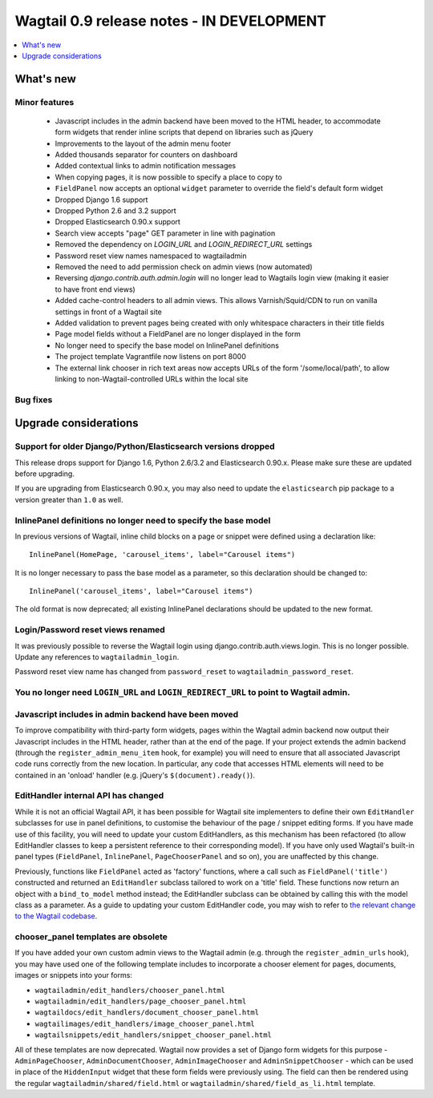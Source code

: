 ==========================================
Wagtail 0.9 release notes - IN DEVELOPMENT
==========================================

.. contents::
    :local:
    :depth: 1


What's new
==========

Minor features
~~~~~~~~~~~~~~

 * Javascript includes in the admin backend have been moved to the HTML header, to accommodate form widgets that render inline scripts that depend on libraries such as jQuery
 * Improvements to the layout of the admin menu footer
 * Added thousands separator for counters on dashboard
 * Added contextual links to admin notification messages
 * When copying pages, it is now possible to specify a place to copy to
 * ``FieldPanel`` now accepts an optional ``widget`` parameter to override the field's default form widget
 * Dropped Django 1.6 support
 * Dropped Python 2.6 and 3.2 support
 * Dropped Elasticsearch 0.90.x support
 * Search view accepts "page" GET parameter in line with pagination
 * Removed the dependency on `LOGIN_URL` and `LOGIN_REDIRECT_URL` settings
 * Password reset view names namespaced to wagtailadmin
 * Removed the need to add permission check on admin views (now automated)
 * Reversing `django.contrib.auth.admin.login` will no longer lead to Wagtails login view (making it easier to have front end views)
 * Added cache-control headers to all admin views. This allows Varnish/Squid/CDN to run on vanilla settings in front of a Wagtail site
 * Added validation to prevent pages being created with only whitespace characters in their title fields
 * Page model fields without a FieldPanel are no longer displayed in the form
 * No longer need to specify the base model on InlinePanel definitions
 * The project template Vagrantfile now listens on port 8000
 * The external link chooser in rich text areas now accepts URLs of the form '/some/local/path', to allow linking to non-Wagtail-controlled URLs within the local site


Bug fixes
~~~~~~~~~


Upgrade considerations
======================

Support for older Django/Python/Elasticsearch versions dropped
~~~~~~~~~~~~~~~~~~~~~~~~~~~~~~~~~~~~~~~~~~~~~~~~~~~~~~~~~~~~~~

This release drops support for Django 1.6, Python 2.6/3.2 and Elasticsearch 0.90.x. Please make sure these are updated before upgrading.

If you are upgrading from Elasticsearch 0.90.x, you may also need to update the ``elasticsearch`` pip package to a version greater than ``1.0`` as well.

InlinePanel definitions no longer need to specify the base model
~~~~~~~~~~~~~~~~~~~~~~~~~~~~~~~~~~~~~~~~~~~~~~~~~~~~~~~~~~~~~~~~

In previous versions of Wagtail, inline child blocks on a page or snippet were defined using a declaration like::

    InlinePanel(HomePage, 'carousel_items', label="Carousel items")

It is no longer necessary to pass the base model as a parameter, so this declaration should be changed to::

    InlinePanel('carousel_items', label="Carousel items")

The old format is now deprecated; all existing InlinePanel declarations should be updated to the new format.

Login/Password reset views renamed
~~~~~~~~~~~~~~~~~~~~~~~~~~~~~~~~~~

It was previously possible to reverse the Wagtail login using django.contrib.auth.views.login.
This is no longer possible. Update any references to ``wagtailadmin_login``.

Password reset view name has changed from ``password_reset`` to ``wagtailadmin_password_reset``.

You no longer need ``LOGIN_URL`` and ``LOGIN_REDIRECT_URL`` to point to Wagtail admin.
~~~~~~~~~~~~~~~~~~~~~~~~~~~~~~~~~~~~~~~~~~~~~~~~~~~~~~~~~~~~~~~~~~~~~~~~~~~~~~~~~~~~~~

Javascript includes in admin backend have been moved
~~~~~~~~~~~~~~~~~~~~~~~~~~~~~~~~~~~~~~~~~~~~~~~~~~~~

To improve compatibility with third-party form widgets, pages within the Wagtail admin backend now output their Javascript includes in the HTML header, rather than at the end of the page. If your project extends the admin backend (through the ``register_admin_menu_item`` hook, for example) you will need to ensure that all associated Javascript code runs correctly from the new location. In particular, any code that accesses HTML elements will need to be contained in an 'onload' handler (e.g. jQuery's ``$(document).ready()``).

EditHandler internal API has changed
~~~~~~~~~~~~~~~~~~~~~~~~~~~~~~~~~~~~

While it is not an official Wagtail API, it has been possible for Wagtail site implementers to define their own ``EditHandler`` subclasses for use in panel definitions, to customise the behaviour of the page / snippet editing forms. If you have made use of this facility, you will need to update your custom EditHandlers, as this mechanism has been refactored (to allow EditHandler classes to keep a persistent reference to their corresponding model). If you have only used Wagtail's built-in panel types (``FieldPanel``, ``InlinePanel``, ``PageChooserPanel`` and so on), you are unaffected by this change.

Previously, functions like ``FieldPanel`` acted as 'factory' functions, where a call such as ``FieldPanel('title')`` constructed and returned an ``EditHandler`` subclass tailored to work on a 'title' field. These functions now return an object with a ``bind_to_model`` method instead; the EditHandler subclass can be obtained by calling this with the model class as a parameter. As a guide to updating your custom EditHandler code, you may wish to refer to `the relevant change to the Wagtail codebase <https://github.com/torchbox/wagtail/commit/121c01c7f7db6087a985fa8dc9957bc78b9f6a6a>`_.

chooser_panel templates are obsolete
~~~~~~~~~~~~~~~~~~~~~~~~~~~~~~~~~~~~

If you have added your own custom admin views to the Wagtail admin (e.g. through the ``register_admin_urls`` hook), you may have used one of the following template includes to incorporate a chooser element for pages, documents, images or snippets into your forms:

- ``wagtailadmin/edit_handlers/chooser_panel.html``
- ``wagtailadmin/edit_handlers/page_chooser_panel.html``
- ``wagtaildocs/edit_handlers/document_chooser_panel.html``
- ``wagtailimages/edit_handlers/image_chooser_panel.html``
- ``wagtailsnippets/edit_handlers/snippet_chooser_panel.html``

All of these templates are now deprecated. Wagtail now provides a set of Django form widgets for this purpose - ``AdminPageChooser``, ``AdminDocumentChooser``, ``AdminImageChooser`` and ``AdminSnippetChooser`` - which can be used in place of the ``HiddenInput`` widget that these form fields were previously using. The field can then be rendered using the regular ``wagtailadmin/shared/field.html`` or ``wagtailadmin/shared/field_as_li.html`` template.
